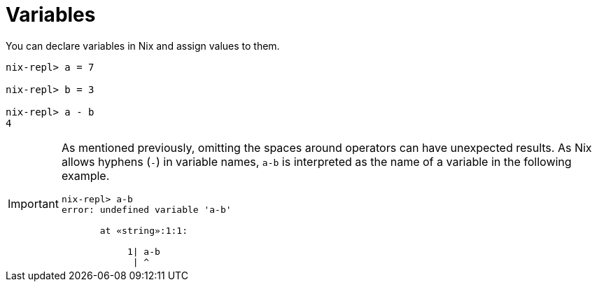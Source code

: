 = Variables

You can declare variables in Nix and assign values to them.
// TODO explain that values are immutable.

[source]
....
nix-repl> a = 7

nix-repl> b = 3

nix-repl> a - b
4
....

[IMPORTANT]
====
As mentioned previously, omitting the spaces around operators can have unexpected results.
As Nix allows hyphens (`-`) in variable names,
`a-b` is interpreted as the name of a variable in the following example.

[source]
....
nix-repl> a-b
error: undefined variable 'a-b'

       at «string»:1:1:

            1| a-b
             | ^
....
====

